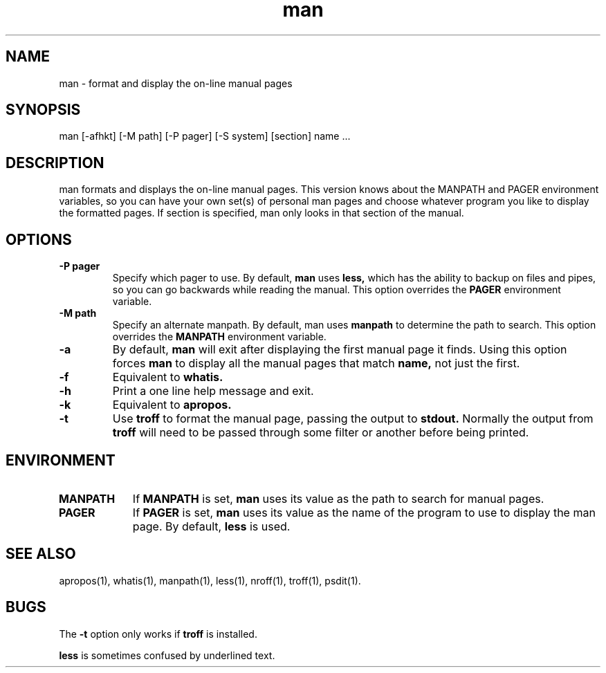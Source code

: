 .\" Man page for man
.\"
.\" Copyright (c) 1991, John W. Eaton.
.\"
.\" You may distribute under the terms of the GNU General Public
.\" License as specified in the README file that comes with the man 1.0
.\" distribution.  
.\"
.\" John W. Eaton
.\" jwe@che.utexas.edu
.\" Department of Chemical Engineering
.\" The University of Texas at Austin
.\" Austin, Texas  78712
.\"
.TH man 1 "Jan 5, 1991"
.LO 1
.SH NAME
man \- format and display the on-line manual pages
.SH SYNOPSIS
man [\-afhkt] [\-M path] [\-P pager] [\-S system] [section] name ...
.SH DESCRIPTION
man formats and displays the on-line manual pages.  This version knows
about the MANPATH and PAGER environment variables, so you can have
your own set(s) of personal man pages and choose whatever program you
like to display the formatted pages.  If section is specified, man
only looks in that section of the manual.
.SH OPTIONS
.TP
.B \-\^P " pager"
Specify which pager to use.  By default,
.B man
uses
.B less,
which has the ability to backup on files and pipes, so you can go
backwards while reading the manual.  This option overrides the
.B PAGER
environment variable.
.TP
.B \-\^M " path"
Specify an alternate manpath.  By default, man uses
.B manpath
to determine the path to search.  This option overrides the
.B MANPATH
environment variable.
.TP
.B \-\^a
By default,
.B man
will exit after displaying the first manual page it finds.  Using this
option forces
.B man
to display all the manual pages that match
.B name, 
not just the first.  
.TP
.B \-\^f
Equivalent to
.B whatis.
.TP
.B \-\^h
Print a one line help message and exit.
.TP
.B \-\^k
Equivalent to
.B apropos.
.TP
.B \-\^t
Use
.B troff
to format the manual page, passing the output to 
.B stdout.
Normally the output from
.B troff
will need to be passed through some filter or another before being
printed.
.SH ENVIRONMENT
.TP \w'MANPATH\ \ 'u
.B MANPATH
If
.B MANPATH
is set,
.B man
uses its value as the path to search for manual pages.
.TP
.B PAGER
If
.B PAGER
is set,
.B man
uses its value as the name of the program to use to display the man
page.  By default,
.B less
is used.
.SH "SEE ALSO"
apropos(1), whatis(1), manpath(1), less(1), nroff(1), troff(1), psdit(1).
.SH BUGS
The
.B \-t
option only works if
.B troff
is installed.
.PP
.B less
is sometimes confused by underlined text.
